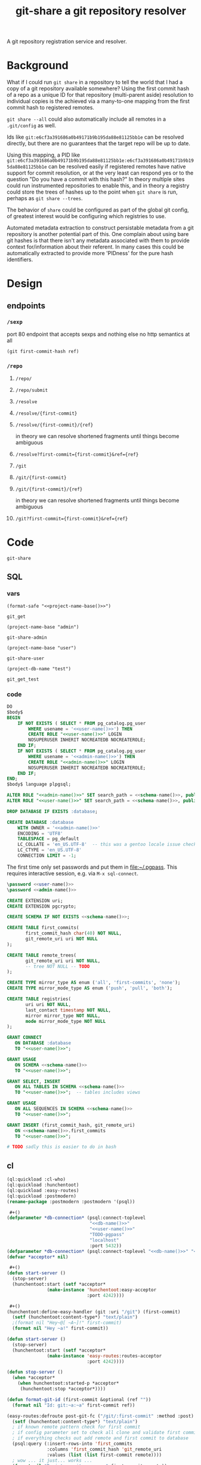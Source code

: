 #+TITLE: git-share a git repository resolver

A git repository registration service and resolver.

* Background
What if I could run =git share= in a repository to tell the world that I had a copy of a
git repository available somewhere? Using the first commit hash of a repo as a unique ID
for that repository (multi-parent aside) resolution to individual copies is the achieved
via a many-to-one mapping from the first commit hash to registered remotes.

=git share --all= could also automatically include all remotes in a =.git/config= as well.

Ids like =git:e6cf3a391686a0b49171b9b195da88e81125bb1e= can be resolved directly,
but there are no guarantees that the target repo will be up to date.

Using this mapping, a PID like
=git:e6cf3a391686a0b49171b9b195da88e81125bb1e:e6cf3a391686a0b49171b9b195da88e81125bb1e=
can be resolved easily if registered remotes have native support for commit resolution,
or at the very least can respond yes or to the question "Do you have a commit with this
hash?" In theory multiple sites could run instrumented repositories to enable this, and
in theory a registry could store the trees of hashes up to the point when =git share= is
run, perhaps as =git share --trees=.

The behavior of =share= could be configured as part of the global git config, of greatest
interest would be configuring which registries to use.

Automated metadata extraction to construct persistable metadata from a git repository is
another potential part of this. One complain about using bare git hashes is that there
isn't any metadata associated with them to provide context for/information about their
referent. In many cases this could be automatically extracted to provide more 'PIDness'
for the pure hash identifiers.

* Design
** endpoints
*** =/sexp=
port 80 endpoint that accepts sexps and nothing else
no http semantics at all
#+begin_src lisp :eval never
(git first-commit-hash ref)
#+end_src
*** =/repo=
**** =/repo/=
**** =/repo/submit=

**** =/resolve=
**** =/resolve/{first-commit}=
**** =/resolve/{first-commit}/{ref}=
in theory we can resolve shortened fragments until things become ambiguous
**** =/resolve?first-commit={first-commit}&ref={ref}=

**** =/git=
**** =/git/{first-commit}=
**** =/git/{first-commit}/{ref}=
in theory we can resolve shortened fragments until things become ambiguous
**** =/git?first-commit={first-commit}&ref={ref}=
* Code
#+name: project-name-base
: git-share

#+name: def-project-name-base
#+header: :noweb yes :results none 
#+begin_src emacs-lisp :exports none
(defun project-name-base (suffix)
  (format "%s-%s" "<<project-name-base()>>" suffix))
(defun format-safe (string)
  (replace-regexp-in-string
    (regexp-quote "-")
    "_"
    string
    nil 'literal))
(defun project-db-name (suffix)
  (format-safe (project-name-base suffix)))
#+end_src

#+call: def-project-name-base()

** SQL
:PROPERTIES:
:header-args:sql: :mkdirp yes
:END:
*** vars
#+name: schema-name
#+begin_src elisp :noweb yes :cache yes
(format-safe "<<project-name-base()>>")
#+end_src

#+RESULTS[346c23dffaa690c07058f80420d409b41f7141d3]: schema-name
: git_get

#+name: admin-name
#+begin_src elisp :cache yes
(project-name-base "admin")
#+end_src

#+RESULTS[8ba86f889109a1aff88d711f5861d4032f06c37f]: admin-name
: git-share-admin

#+name: user-name
#+begin_src elisp :cache yes
(project-name-base "user")
#+end_src

#+RESULTS[9cb12f4b8e8d477d1889446e7dba3547bd391b5a]: user-name
: git-share-user

#+name: db-name
#+begin_src elisp :cache yes
(project-db-name "test")
#+end_src

#+RESULTS[acd020baa46c525cc73ac28cb909c63459f30a8e]:
: git_get_test

*** code
:PROPERTIES:
:CREATED:  [2020-01-29 Wed 16:51]
:END:
#+name: postgres
#+header: :engine postgresql
#+header: :dbhost localhost
#+header: :dbuser postgres
#+header: :database postgres
#+header: :cmdline (format "-v database=%s" (project-db-name "test"))
#+begin_src sql :noweb yes :tangle ./sql/postgres.sql
DO
$body$
BEGIN
    IF NOT EXISTS ( SELECT * FROM pg_catalog.pg_user
        WHERE usename = '<<user-name()>>') THEN
        CREATE ROLE "<<user-name()>>" LOGIN
        NOSUPERUSER INHERIT NOCREATEDB NOCREATEROLE;
    END IF;
    IF NOT EXISTS ( SELECT * FROM pg_catalog.pg_user
        WHERE usename = '<<admin-name()>>') THEN
        CREATE ROLE "<<admin-name()>>" LOGIN
        NOSUPERUSER INHERIT NOCREATEDB NOCREATEROLE;
    END IF;
END;
$body$ language plpgsql;

ALTER ROLE "<<admin-name()>>" SET search_path = <<schema-name()>>, public;
ALTER ROLE "<<user-name()>>" SET search_path = <<schema-name()>>, public;

DROP DATABASE IF EXISTS :database;

CREATE DATABASE :database
    WITH OWNER = '<<admin-name()>>'
    ENCODING = 'UTF8'
    TABLESPACE = pg_default
    LC_COLLATE = 'en_US.UTF-8'  -- this was a gentoo locale issue check ${LANG}
    LC_CTYPE = 'en_US.UTF-8'
    CONNECTION LIMIT = -1;
#+end_src

The first time only set passwords and put them in [[file:~/.pgpass]].
This requires interactive session, e.g. via =M-x sql-connect=.
#+header: :dbuser postgres
#+begin_src sql :eval-never
\password <<user-name()>>
\password <<admin-name()>>
#+end_src

#+name: extensions
#+header: :engine postgresql
#+header: :dbhost localhost
#+header: :dbuser postgres
#+header: :database (project-db-name "test")
#+begin_src sql :noweb yes :tangle ./sql/extensions.sql
CREATE EXTENSION uri;
CREATE EXTENSION pgcrypto;
#+end_src

#+name: schemas
#+header: :engine postgresql
#+header: :dbhost localhost
#+header: :dbuser (project-name-base "admin")
#+header: :database (project-db-name "test")
#+begin_src sql :noweb yes :tangle ./sql/schemas.sql
CREATE SCHEMA IF NOT EXISTS <<schema-name()>>;
#+end_src

#+name: tables
#+header: :engine postgresql
#+header: :dbhost localhost
#+header: :dbuser (project-name-base "admin")
#+header: :database (project-db-name "test")
#+begin_src sql :noweb yes :tangle ./sql/tables.sql
CREATE TABLE first_commits(
       first_commit_hash char(40) NOT NULL,
       git_remote_uri uri NOT NULL
);

CREATE TABLE remote_trees(
       git_remote_uri uri NOT NULL,
       -- tree NOT NULL -- TODO
);

CREATE TYPE mirror_type AS enum ('all', 'first-commits', 'none');
CREATE TYPE mirror_mode_type AS enum ('push', 'pull', 'both');

CREATE TABLE registries(
       uri uri NOT NULL,
       last_contact timestamp NOT NULL,
       mirror mirror_type NOT NULL,
       mode mirror_mode_type NOT NULL
);
#+end_src

#+name: permissions
#+header: :engine   postgresql
#+header: :dbhost   localhost
#+header: :dbuser   (project-name-base "admin")
#+header: :database (project-db-name "test")
#+header: :cmdline  (format "-v database=%s" (project-db-name "test"))
#+begin_src sql :noweb yes :tangle ./sql/permissions.sql
GRANT CONNECT
   ON DATABASE :database
   TO "<<user-name()>>";

GRANT USAGE
   ON SCHEMA <<schema-name()>>
   TO "<<user-name()>>";

GRANT SELECT, INSERT
   ON ALL TABLES IN SCHEMA <<schema-name()>>
   TO "<<user-name()>>";  -- tables includes views

GRANT USAGE
   ON ALL SEQUENCES IN SCHEMA <<schema-name()>>
   TO "<<user-name()>>";

GRANT INSERT (first_commit_hash, git_remote_uri)
   ON <<schema-name()>>.first_commits
   TO "<<user-name()>>";
#+end_src

# annoyingly these call blocks all fail with weird bash errors
# because things like (project-db-name "test") are not evaluated first
#+call: postgres()
#+call: extensions()
#+call: schemas()
#+call: tables()
#+call: permissions()

#+header: :shebang "#!/usr/bin/env bash" :mkdirp yes
#+begin_src bash :noweb yes :tangle (format "./bin/%s" (project-name-base "db-setup"))
# TODO sadly this is easier to do in bash
#+end_src

** cl
#+begin_src lisp :noweb yes
(ql:quickload :cl-who)
(ql:quickload :hunchentoot)
(ql:quickload :easy-routes)
(ql:quickload :postmodern)
(rename-package :postmodern :postmodern '(psql))

 #+()
(defparameter *db-connection* (psql:connect-toplevel
                               "<<db-name()>>"
                               "<<user-name()>>"
                               "TODO-pgpass"
                               "localhost"
                               :port 5432))
(defparameter *db-connection* (psql:connect-toplevel "<<db-name()>>" "<<user-name()>>" "ggu123" "localhost"))
(defvar *acceptor* nil)

 #+()
(defun start-server ()
  (stop-server)
  (hunchentoot:start (setf *acceptor*
               (make-instance 'hunchentoot:easy-acceptor
                              :port 4242))))

 #+()
(hunchentoot:define-easy-handler (git :uri "/git") (first-commit)
  (setf (hunchentoot:content-type*) "text/plain")
  ;(format nil "Hey~@[ ~A~]!" first-commit)
  (format nil "Hey ~a!" first-commit))

(defun start-server ()
  (stop-server)
  (hunchentoot:start (setf *acceptor*
               (make-instance 'easy-routes:routes-acceptor
                              :port 4242))))

(defun stop-server ()
  (when *acceptor*
    (when hunchentoot:started-p *acceptor*
     (hunchentoot:stop *acceptor*))))

(defun format-git-id (first-commit &optional (ref ""))
  (format nil "Id: git:~a:~a" first-commit ref))

(easy-routes:defroute post-git-fc ("/git/:first-commit" :method :post) (remote)
  (setf (hunchentoot:content-type*) "text/plain")
  ; if known remote pattern check for first commit
  ; if config parameter set to check all clone and validate first commit
  ; if everything checks out add remote and first commit to database
  (psql:query (:insert-rows-into 'first_commits
               :columns 'first_commit_hash 'git_remote_uri
               :values (list (list first-commit remote))))
  ; wow ... it just... works ...
  (format nil "Register: git:~a -> ~a" first-commit remote))

(easy-routes:defroute get-git-fc ("/git/:first-commit" :method :get) ()
  (setf (hunchentoot:content-type*) "text/plain")
  (format nil "Id: git:~a" first-commit))

(easy-routes:defroute get-git-fc-ref ("/git/:first-commit/:ref" :method :get) ()
  (setf (hunchentoot:content-type*) "text/plain")
  (format-git-id first-commit ref))
#+end_src

*** test
#+begin_src bash
curl -X POST http://localhost:4242/git/asdfawefasdf120391203asdf?remote=https://github.com/tgbugs/git-share.git
#+end_src

#+begin_src lisp
(psql:query "INSERT INTO first_commits (first_commit_hash, git_remote_uri)
                    VALUES ('6d96945e85d4e949215910f13f3e620495b5e165',
                            'https://github.com/tgbugs/pyontutils.git')")
#+end_src

** bash
NOTE there can be more than one first commit
#+begin_src bash
function git-share-first-commit () {
    git rev-list --max-parents=0 HEAD
}
function git-share-all () {
    git remote get-url --all origin
}
#+end_src
